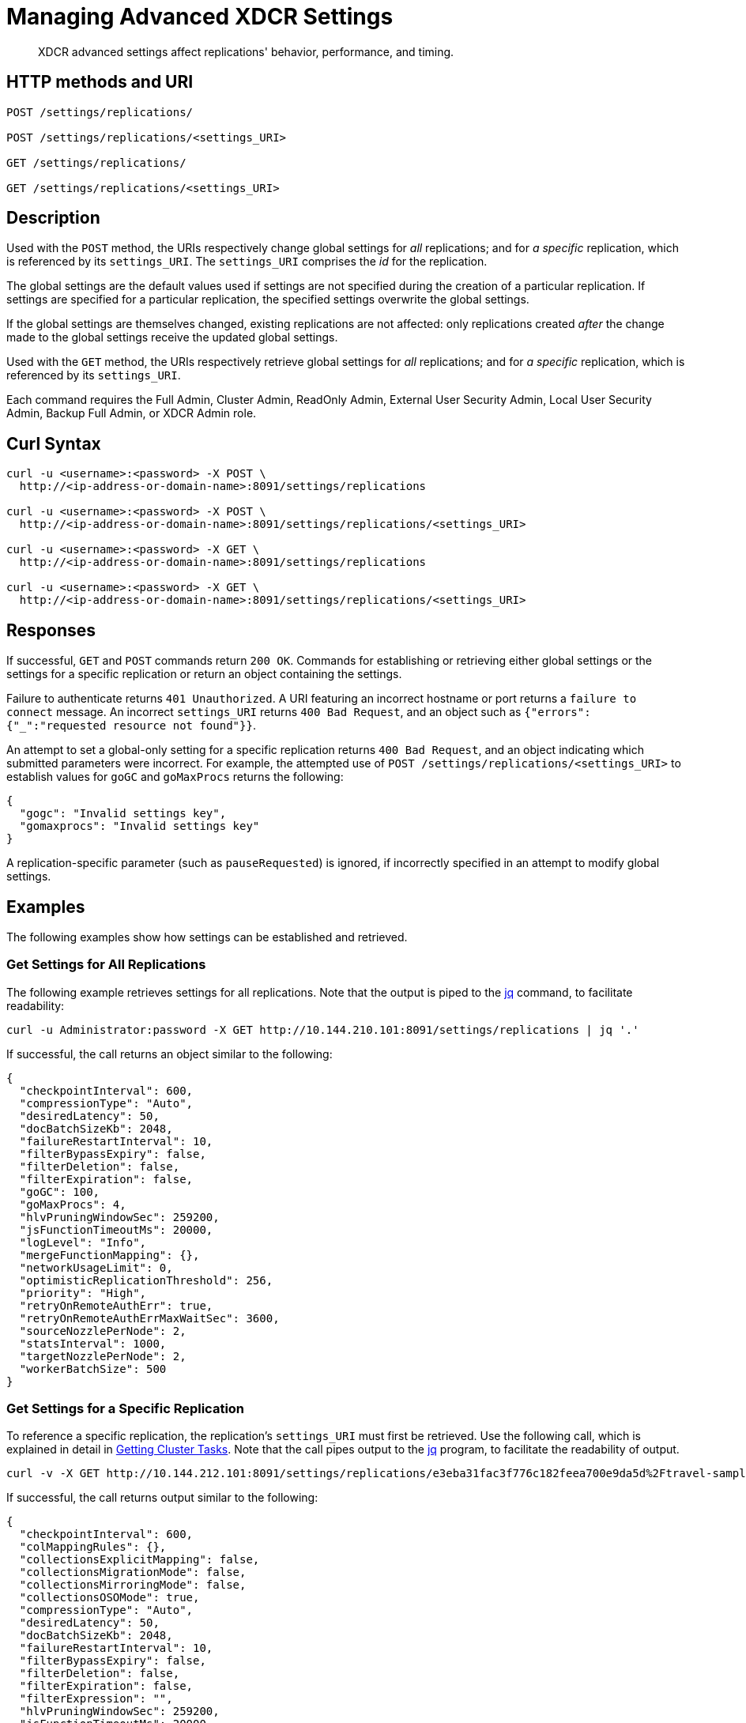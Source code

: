 = Managing Advanced XDCR Settings
:description: XDCR advanced settings affect replications' behavior, performance, and timing.
:page-topic-type: reference

[abstract]
{description}

== HTTP methods and URI

----
POST /settings/replications/

POST /settings/replications/<settings_URI>

GET /settings/replications/

GET /settings/replications/<settings_URI>
----

[#description]
== Description

Used with the `POST` method, the URIs respectively change global settings for _all_ replications; and for _a specific_ replication, which is referenced by its `settings_URI`.
The `settings_URI` comprises the _id_ for the replication.

The global settings are the default values used if settings are not specified during the creation of a particular replication.
If settings are specified for a particular replication, the specified settings overwrite the global settings.

If the global settings are themselves changed, existing replications are not affected: only replications created _after_ the change made to the global settings receive the updated global settings.

Used with the `GET` method, the URIs respectively retrieve global settings for _all_ replications; and for _a specific_ replication, which is referenced by its `settings_URI`.

Each command requires the Full Admin, Cluster Admin, ReadOnly Admin, External User Security Admin, Local User Security Admin, Backup Full Admin, or XDCR Admin role.

[#curl-syntax]
== Curl Syntax

----
curl -u <username>:<password> -X POST \
  http://<ip-address-or-domain-name>:8091/settings/replications

curl -u <username>:<password> -X POST \
  http://<ip-address-or-domain-name>:8091/settings/replications/<settings_URI>

curl -u <username>:<password> -X GET \
  http://<ip-address-or-domain-name>:8091/settings/replications

curl -u <username>:<password> -X GET \
  http://<ip-address-or-domain-name>:8091/settings/replications/<settings_URI>
----

[#responses]
== Responses

If successful, `GET` and `POST` commands return `200 OK`.
Commands for establishing or retrieving either global settings or the settings for a specific replication or return an object containing the settings.

Failure to authenticate returns `401 Unauthorized`.
A URI featuring an incorrect hostname or port returns a `failure to connect` message.
An incorrect `settings_URI` returns `400 Bad Request`, and an object such as `{"errors":{"_":"requested resource not found"}}`.

An attempt to set a global-only setting for a specific replication returns `400 Bad Request`, and an object indicating which submitted parameters were incorrect.
For example, the attempted use of `POST /settings/replications/<settings_URI>` to establish values for `goGC` and `goMaxProcs` returns the following:

----
{
  "gogc": "Invalid settings key",
  "gomaxprocs": "Invalid settings key"
}
----

A replication-specific parameter (such as `pauseRequested`) is ignored, if incorrectly specified in an attempt to modify global settings.

[#examples]
== Examples

The following examples show how settings can be established and retrieved.

=== Get Settings for All Replications

The following example retrieves settings for all replications.
Note that the output is piped to the https://stedolan.github.io/jq/[jq^] command, to facilitate readability:

----
curl -u Administrator:password -X GET http://10.144.210.101:8091/settings/replications | jq '.'
----

If successful, the call returns an object similar to the following:

----
{
  "checkpointInterval": 600,
  "compressionType": "Auto",
  "desiredLatency": 50,
  "docBatchSizeKb": 2048,
  "failureRestartInterval": 10,
  "filterBypassExpiry": false,
  "filterDeletion": false,
  "filterExpiration": false,
  "goGC": 100,
  "goMaxProcs": 4,
  "hlvPruningWindowSec": 259200,
  "jsFunctionTimeoutMs": 20000,
  "logLevel": "Info",
  "mergeFunctionMapping": {},
  "networkUsageLimit": 0,
  "optimisticReplicationThreshold": 256,
  "priority": "High",
  "retryOnRemoteAuthErr": true,
  "retryOnRemoteAuthErrMaxWaitSec": 3600,
  "sourceNozzlePerNode": 2,
  "statsInterval": 1000,
  "targetNozzlePerNode": 2,
  "workerBatchSize": 500
}

----

=== Get Settings for a Specific Replication

To reference a specific replication, the replication's `settings_URI` must first be retrieved.
Use the following call, which is explained in detail in xref:rest-api:rest-get-cluster-tasks.adoc[Getting Cluster Tasks].
Note that the call pipes output to the https://stedolan.github.io/jq/[jq^] program, to facilitate the readability of output.

----
curl -v -X GET http://10.144.212.101:8091/settings/replications/e3eba31fac3f776c182feea700e9da5d%2Ftravel-sample%2Fts -u Administrator:password | jq '.'
----

If successful, the call returns output similar to the following:

----
{
  "checkpointInterval": 600,
  "colMappingRules": {},
  "collectionsExplicitMapping": false,
  "collectionsMigrationMode": false,
  "collectionsMirroringMode": false,
  "collectionsOSOMode": true,
  "compressionType": "Auto",
  "desiredLatency": 50,
  "docBatchSizeKb": 2048,
  "failureRestartInterval": 10,
  "filterBypassExpiry": false,
  "filterDeletion": false,
  "filterExpiration": false,
  "filterExpression": "",
  "hlvPruningWindowSec": 259200,
  "jsFunctionTimeoutMs": 20000,
  "logLevel": "Info",
  "mergeFunctionMapping": {},
  "networkUsageLimit": 0,
  "optimisticReplicationThreshold": 256,
  "pauseRequested": false,
  "priority": "High",
  "retryOnRemoteAuthErr": true,
  "retryOnRemoteAuthErrMaxWaitSec": 3600,
  "sourceNozzlePerNode": 2,
  "statsInterval": 1000,
  "targetNozzlePerNode": 2,
  "type": "xmem",
  "workerBatchSize": 500
}
----


=== Change a Setting for a Specific Replication

The following changes the `checkpointInterval` for a specific replication:

----
curl -X POST http://10.144.212.101:8091/settings/replications/e3eba31fac3f776c182feea700e9da5d%2Ftravel-sample%2Fts -u Administrator:password -d checkpointInterval=700 | jq '.'
----

If successful, the call returns an object containing all current settings for the replication, including what has been changed:

----
{
  "checkpointInterval": 700,
  "colMappingRules": {},
  "collectionsExplicitMapping": false,
  "collectionsMigrationMode": false,
  "collectionsMirroringMode": false,
  "collectionsOSOMode": true,
  "compressionType": "Auto",
  "desiredLatency": 50,
  "docBatchSizeKb": 2048,
  "failureRestartInterval": 10,
  "filterBypassExpiry": false,
  "filterDeletion": false,
  "filterExpiration": false,
  "filterExpression": "",
  "hlvPruningWindowSec": 259200,
  "jsFunctionTimeoutMs": 20000,
  "logLevel": "Info",
  "mergeFunctionMapping": {},
  "networkUsageLimit": 0,
  "optimisticReplicationThreshold": 256,
  "pauseRequested": false,
  "priority": "High",
  "retryOnRemoteAuthErr": true,
  "retryOnRemoteAuthErrMaxWaitSec": 3600,
  "sourceNozzlePerNode": 2,
  "statsInterval": 1000,
  "targetNozzlePerNode": 2,
  "type": "xmem",
  "workerBatchSize": 500
}

----

[#xdcr-advanced-settings-rest]
== XDCR Advanced Settings

The advanced settings for XDCR are as follows.
The subset of advanced settings that can be configured by means of Couchbase Web Console is provided at xref:xdcr-reference:xdcr-advanced-settings.adoc[XDCR Advanced Settings].

.XDCR Advanced Settings
[#table_xdcr_settings,cols="140,80,200"]
|===
| Parameter | Value | Description

| `checkpointInterval`
| Integer (60 to 14400)
| Default: 600
The interval for checkpointing in seconds.

This setting can be established and retrieved either for an individual replication or globally.

| `colMappingRules`
| JSON Object
| Collection-related rules according to which explicit mapping or migration is defined for the replication.
See xref:learn:clusters-and-availability/xdcr-with-scopes-and-collections.adoc#rules-for-explicit-mappings[Rules for Explicit Mappings] and xref:learn:clusters-and-availability/xdcr-with-scopes-and-collections.adoc#rules-for-migration[Rules for Migration].

This setting can only be established for and retrieved from an individual replication: it cannot be established or retrieved as part of global settings.

| `collectionsExplicitMapping`
| Boolean (true or false)
| Whether the replication uses explicit mapping: see xref:learn:clusters-and-availability/xdcr-with-scopes-and-collections.adoc#rules-for-explicit-mappings[Rules for Explicit Mappings].

This setting can only be established for and retrieved from an individual replication: it cannot be established or retrieved as part of global settings.

| `collectionsMigrationMode`
| Boolean (true or false)
| Whether the replication uses migration mode: see xref:learn:clusters-and-availability/xdcr-with-scopes-and-collections.adoc#migration[Migration].

This setting can only be established for and retrieved from an individual replication: it cannot be established or retrieved as part of global settings.

| `collectionsOSOMode`
| Boolean (true or false)
| Whether the replication optimizes performance; by streaming, from a source bucket, mutations that could be out of order, in terms of sequence-number.
Default is true.

| `compressionType`
| String
| Default: `Auto`.
Specifies whether documents are to be compressed for XDCR, and if so, what compression type is to be used.
For information, see xref:xdcr-reference:xdcr-advanced-settings.adoc#table-of-xdcr-advanced-settings[XDCR Advanced Settings].

This setting can be established and retrieved either for an individual replication or globally.

| `desiredLatency`
| Integer
| Specifies the amount of time in milliseconds within which a high-priority replication's currently remaining changes should be reduced in number to zero, by ongoing transmission of the changes from source to target bucket.
If Couchbase Server estimates that the time required is greater than that specified by `desiredLatency`, the replication is considered to be backlogged: XDCR therefore attempts to communicate with the Data Service, to establish a higher DCP priority for the replication, and thereby ensure swifter transmission of data.

This setting applies only to high-priority replications, or to medium-priority replications that achieve high-priority status (see xref:learn:clusters-and-availability/xdcr-overview.adoc#xdcr-priority[XDCR Priority]).
The default value is 50.
The lower the value, the higher (potentially) the transmission rate, and the greater the load on the target cluster.

This setting can be established and retrieved either for an individual replication or globally.

| `docBatchSizeKb`
| Integer (10 to 10000)
| Default: 2048.
The size of a batch in kilobytes.

This setting can be established and retrieved either for an individual replication or globally.

| `failureRestartInterval`
| Integer (1 to 300)
| Default: 10.
The number of seconds to wait after a failure before restarting replication.
This setting can be established and retrieved either for an individual replication or globally.

| `filterBypassExpiry`
| Boolean (true or false)
| Default: false.
Whether a document's TTL should be replicated with the document or not.
A value of true means that the TTL is removed from the document.

This setting can be established and retrieved either for an individual replication or globally.

| `filterDeletion`
| Boolean (true or false)
| Default: false.
Whether mutations corresponding to the deletion of documents on the source cluster should be either _filtered out_ of the replication to the target cluster, or allowed to remain in.
A value of true means that the mutation _is_ filtered out, ensuring that it is _not_ replicated to the target cluster; while a value of false means that the mutation is _not_ filtered out, ensuring that it _is_ replicated to the target cluster.

This setting can be established and retrieved either for an individual replication or globally.

| `filterExpiration`
| Boolean (true or false)
| Default: false.
Whether mutations corresponding to the expiration of documents on the source cluster should be either _filtered out_ of the replication to the target cluster, or allowed to remain in.
A value of true means that the mutation _is_ filtered out, ensuring that it is _not_ replicated to the target cluster; while a value of false (the default) means that the mutation is _not_ filtered out, ensuring that it _is_ replicated to the target cluster.

This setting can be established and retrieved either for an individual replication or globally.

| `filterExpression`
| String (a filter expression)
| Default: null.
A filter expression to be matched against the ids, field-names, values, and extended attributes of documents in the source bucket.
Each document that produces a successful match is replicated; other documents are not replicated.
For supported expressions, see xref:xdcr-reference:xdcr-filtering-reference-intro.adoc[XDCR Advanced Filtering Reference].

This setting can only be established for and retrieved from an individual replication: it cannot be established or retrieved as part of global settings.

| `goGC`
| Integer (0 to 100) or String ("off")
| Default: 100.
The initial garbage collection target percentage for the replication.
A garbage collection is triggered when the ratio of freshly allocated data to live data remaining after the previous collection reaches this percentage.
A value of "off" disables the garbage collector entirely.

This setting is only returned when global settings are retrieved; and can only be set when global settings are set.
It cannot be set when an individual replication is created, or when its settings are modified.

| `goMaxProcs`
| Integer
| Default: 4.
The maximum number of threads used per node, to support XDCR.
A greater number of threads increases parallelism, and may thereby produce enhanced XDCR performance.

This setting is only returned when global settings are retrieved; and can only be set when global settings are set.
It cannot be set when an individual replication is created, or when its settings are modified.

| `hlvPruningWindowSec`
| Integer
| Used in _custom conflict-resolution_, and available in Developer Preview Mode only.
The integer specifies the duration, in seconds, of the time-window that starts when a remote cluster has modified the document that is currently being replicated.
The remote cluster's update is recorded in a _Hybrid Logical Vector_ (HLV).
If the specified time-window expires without further modification being made by the remote cluster, information about the remote cluster's update is removed from the HLV.

This setting can be established and retrieved either for an individual replication or globally.

| `jsFunctionTimeoutMs`
| Integer
| Used in _custom conflict-resolution_, and available in Developer Preview Mode only.
Specifies the number of milliseconds that must elapse before the timeout of a JavaScript conflict-resolution function.

This setting can be established and retrieved either for an individual replication or globally.

| `logLevel`
| String
| Default: `Info`.
The level of logging, such as `Error`/`Info`/`Debug`/`Trace`.

This setting can be established and retrieved either for an individual replication or globally.

| `mergeFunctionMapping`
| JSON Object
| This is available in Developer Preview Mode only.
Each of the key-value pairs in the JSON object should map a collection-specifier (in the form `scope.collection`) to the name of a defined merge-function.

| `networkUsageLimit`
| Integer
| Default: 0.
Specifies the upper limit for network usage during replication, for the entire cluster, in MB per second.
The default is 0, meaning no limit is applied.
For information, see xref:xdcr-reference:xdcr-advanced-settings.adoc#table-of-xdcr-advanced-settings[XDCR Advanced Settings].

This setting can be established and retrieved either for an individual replication or globally.

| `optimisticReplicationThreshold`
| Integer (0 to (20*1024*1024))
| Default: 256.
Documents with sizes less than this threshold (in bytes) will be replicated optimistically.

This setting can be established and retrieved either for an individual replication or globally.

| `pauseRequested`
| Boolean (true or false)
| Default: false.
Indicates whether the replication has been issued a pause request.

This setting can only be established for and retrieved from an individual replication: it cannot be established or retrieved as part of global settings.

| `priority`
| High, Medium, or Low
| Default: High.
Resource-allocation for the replication.
For information, see xref:learn:clusters-and-availability/xdcr-overview.adoc#xdcr-priority[XDCR Priority].

This setting can be established and retrieved either for an individual replication or globally.

| `retryOnRemoteAuthErr`
| Boolean (true or false)
| Whether to retry connection for a replication that has failed due to a problem in authenticating with the target cluster.
The default is true.

This setting can be established and retrieved either for an individual replication or globally.

| `retryOnRemoteAuthErrMaxWaitSec`
| Integer
| The maximum number of seconds to wait before retrying a connection that failed due to a problem in authenticating with the target cluster.
This only takes effect when `retryOnRemoteAuthErr` is true.

This setting can be established and retrieved either for an individual replication or globally.

| `sourceNozzlePerNode`
| Integer (1 to 100)
| The number of nozzles that can be used for this replication per source cluster node.
This together with `target_nozzle_per_node` controls the parallelism of the replication.

This setting can be established and retrieved either for an individual replication or globally.

| `statsInterval`
| Integer (200 to 600000)
| Default: 1000.
The interval (in milliseconds) for statistics updates.

This setting can be established and retrieved either for an individual replication or globally.

| `targetNozzlePerNode`
| Integer (1 to 100)
| The number of outgoing nozzles per target node.
This together with `source_nozzle_per_node` controls the parallelism of the replication.

This setting can be established and retrieved either for an individual replication or globally.

| `type`
| String "xmem"
| The replication type, which must be "xmem".

This setting can only be established for and retrieved from an individual replication: it cannot be established or retrieved as part of global settings.

Note that the `capi` protocol is no longer supported in Couchbase Server Version 7.0+.
Attempting to establish the `type` version as `capi` produces the following error: `"type": "CAPI replication mode is now deprecated"`.

| `workerBatchSize`
| Integer (500 to 10000)
| Default: 500.
The number of mutations in a batch.

This setting can be established and retrieved either for an individual replication or globally.
|===

[#see-also]
== See Also

The REST call for creating a replication and specifying parameters is described in xref:rest-api:rest-xdcr-create-replication.adoc[Creating XDCR Replications].
An overview of XDCR is provided in xref:learn:clusters-and-availability/xdcr-overview.adoc[Cross Data Center Replication (XDCR)].
The subset of advanced settings that can be configured by means of Couchbase Web Console is provided at xref:xdcr-reference:xdcr-advanced-settings.adoc[XDCR Advanced Settings].
